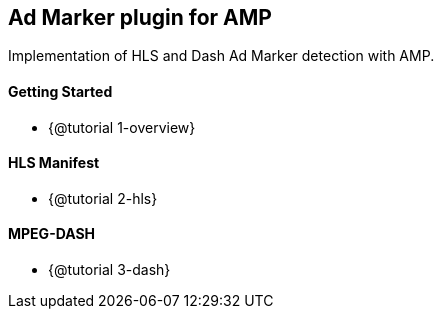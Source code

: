 == Ad Marker plugin for AMP

Implementation of HLS and Dash Ad Marker detection with AMP.

==== Getting Started

* {@tutorial 1-overview}

==== HLS Manifest

* {@tutorial 2-hls}

==== MPEG-DASH

* {@tutorial 3-dash}
